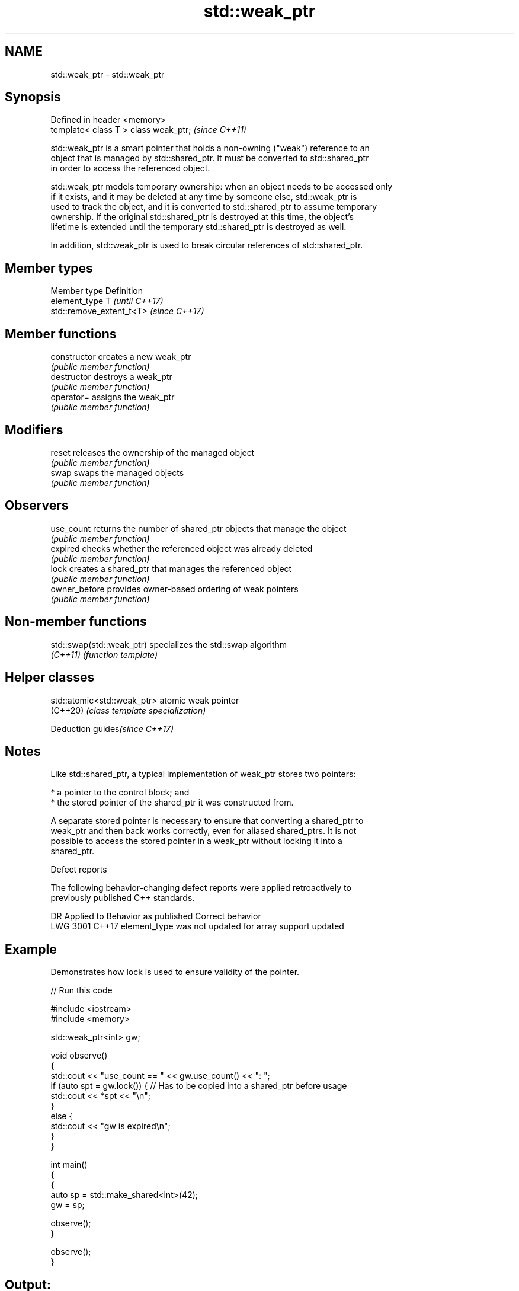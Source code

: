 .TH std::weak_ptr 3 "2019.03.28" "http://cppreference.com" "C++ Standard Libary"
.SH NAME
std::weak_ptr \- std::weak_ptr

.SH Synopsis
   Defined in header <memory>
   template< class T > class weak_ptr;  \fI(since C++11)\fP

   std::weak_ptr is a smart pointer that holds a non-owning ("weak") reference to an
   object that is managed by std::shared_ptr. It must be converted to std::shared_ptr
   in order to access the referenced object.

   std::weak_ptr models temporary ownership: when an object needs to be accessed only
   if it exists, and it may be deleted at any time by someone else, std::weak_ptr is
   used to track the object, and it is converted to std::shared_ptr to assume temporary
   ownership. If the original std::shared_ptr is destroyed at this time, the object's
   lifetime is extended until the temporary std::shared_ptr is destroyed as well.

   In addition, std::weak_ptr is used to break circular references of std::shared_ptr.

.SH Member types

   Member type  Definition
   element_type T                       \fI(until C++17)\fP
                std::remove_extent_t<T> \fI(since C++17)\fP

.SH Member functions

   constructor   creates a new weak_ptr
                 \fI(public member function)\fP 
   destructor    destroys a weak_ptr
                 \fI(public member function)\fP 
   operator=     assigns the weak_ptr
                 \fI(public member function)\fP 
.SH Modifiers
   reset         releases the ownership of the managed object
                 \fI(public member function)\fP 
   swap          swaps the managed objects
                 \fI(public member function)\fP 
.SH Observers
   use_count     returns the number of shared_ptr objects that manage the object
                 \fI(public member function)\fP 
   expired       checks whether the referenced object was already deleted
                 \fI(public member function)\fP 
   lock          creates a shared_ptr that manages the referenced object
                 \fI(public member function)\fP 
   owner_before  provides owner-based ordering of weak pointers
                 \fI(public member function)\fP 

.SH Non-member functions

   std::swap(std::weak_ptr) specializes the std::swap algorithm
   \fI(C++11)\fP                  \fI(function template)\fP 

.SH Helper classes

   std::atomic<std::weak_ptr> atomic weak pointer
   (C++20)                    \fI(class template specialization)\fP 

   Deduction guides\fI(since C++17)\fP

.SH Notes

   Like std::shared_ptr, a typical implementation of weak_ptr stores two pointers:

     * a pointer to the control block; and
     * the stored pointer of the shared_ptr it was constructed from.

   A separate stored pointer is necessary to ensure that converting a shared_ptr to
   weak_ptr and then back works correctly, even for aliased shared_ptrs. It is not
   possible to access the stored pointer in a weak_ptr without locking it into a
   shared_ptr.

   Defect reports

   The following behavior-changing defect reports were applied retroactively to
   previously published C++ standards.

      DR    Applied to             Behavior as published              Correct behavior
   LWG 3001 C++17      element_type was not updated for array support updated

.SH Example

   Demonstrates how lock is used to ensure validity of the pointer.

   
// Run this code

 #include <iostream>
 #include <memory>
  
 std::weak_ptr<int> gw;
  
 void observe()
 {
     std::cout << "use_count == " << gw.use_count() << ": ";
     if (auto spt = gw.lock()) { // Has to be copied into a shared_ptr before usage
         std::cout << *spt << "\\n";
     }
     else {
         std::cout << "gw is expired\\n";
     }
 }
  
 int main()
 {
     {
         auto sp = std::make_shared<int>(42);
         gw = sp;
  
         observe();
     }
  
     observe();
 }

.SH Output:

 use_count == 1: 42
 use_count == 0: gw is expired
